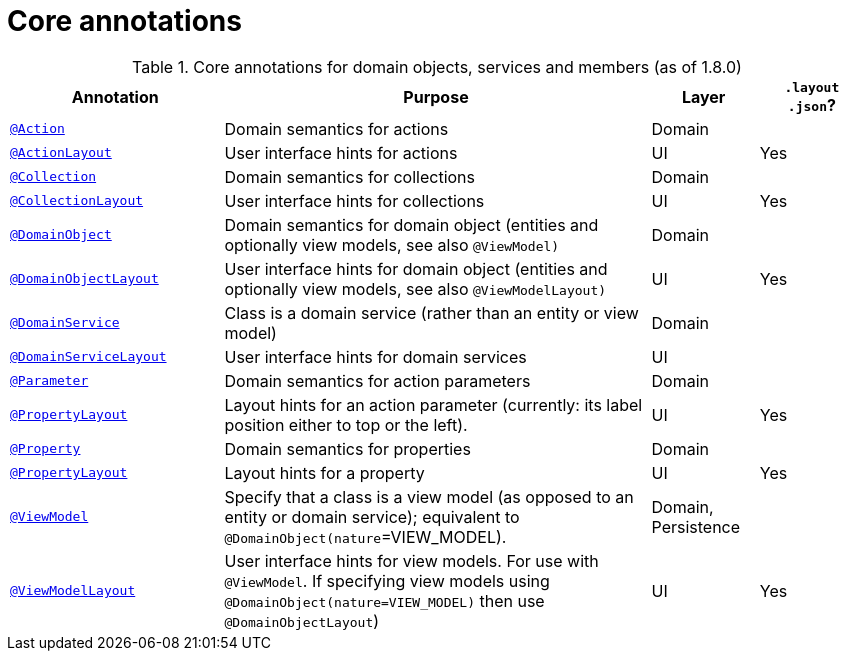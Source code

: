 = Core annotations
:Notice: Licensed to the Apache Software Foundation (ASF) under one or more contributor license agreements. See the NOTICE file distributed with this work for additional information regarding copyright ownership. The ASF licenses this file to you under the Apache License, Version 2.0 (the "License"); you may not use this file except in compliance with the License. You may obtain a copy of the License at. http://www.apache.org/licenses/LICENSE-2.0 . Unless required by applicable law or agreed to in writing, software distributed under the License is distributed on an "AS IS" BASIS, WITHOUT WARRANTIES OR  CONDITIONS OF ANY KIND, either express or implied. See the License for the specific language governing permissions and limitations under the License.
:_basedir: ../
:_imagesdir: images/



.Core annotations for domain objects, services and members (as of 1.8.0)
[cols="2,4a,1,1", options="header"]
|===
|Annotation
|Purpose
|Layer
|`.layout +
.json`?

|<<__code_action_code, `@Action`>>
|Domain semantics for actions
|Domain
|

|<<__code_actionlayout_code, `@ActionLayout`>>
|User interface hints for actions
|UI
|Yes

|<<__code_collection_code, `@Collection`>>
|Domain semantics for collections
|Domain
|

|<<__code_collectionlayout_code, `@CollectionLayout`>>
|User interface hints for collections
|UI
|Yes

|<<__code_domainobject_code, `@DomainObject`>>
|Domain semantics for domain object (entities and optionally view models, see also `@ViewModel)`
|Domain
|

|<<__code_domainobjectlayout_code, `@DomainObjectLayout`>>
|User interface hints for domain object (entities and optionally view models, see also `@ViewModelLayout)`
|UI
|Yes

|<<__code_domainservice_code, `@DomainService`>>
|Class is a domain service (rather than an entity or view model)
|Domain
|

|<<__code_domainservicelayout_code, `@DomainServiceLayout`>>
|User interface hints for domain services
|UI
|

|<<__code_parameter_code, `@Parameter`>>
|Domain semantics for action parameters
|Domain
|

|<<__code_propertylayout_code, `@PropertyLayout`>>
|Layout hints for an action parameter (currently: its label position either to top or the left).
|UI
|Yes

|<<__code_property_code, `@Property`>>
|Domain semantics for properties
|Domain
|

|<<__code_propertylayout_code, `@PropertyLayout`>>
|Layout hints for a property
|UI
|Yes

|<<__code_viewmodel_code, `@ViewModel`>>
|Specify that a class is a view model (as opposed to an entity or domain service); equivalent to `@DomainObject(nature`=VIEW_MODEL).
|Domain, Persistence
|

|<<__code_ViewModelLayout_code, `@ViewModelLayout`>>
|User interface hints for view models.
For use with `@ViewModel`. If specifying view models using `@DomainObject(nature=VIEW_MODEL)` then use `@DomainObjectLayout`)
|UI
|Yes

|===



